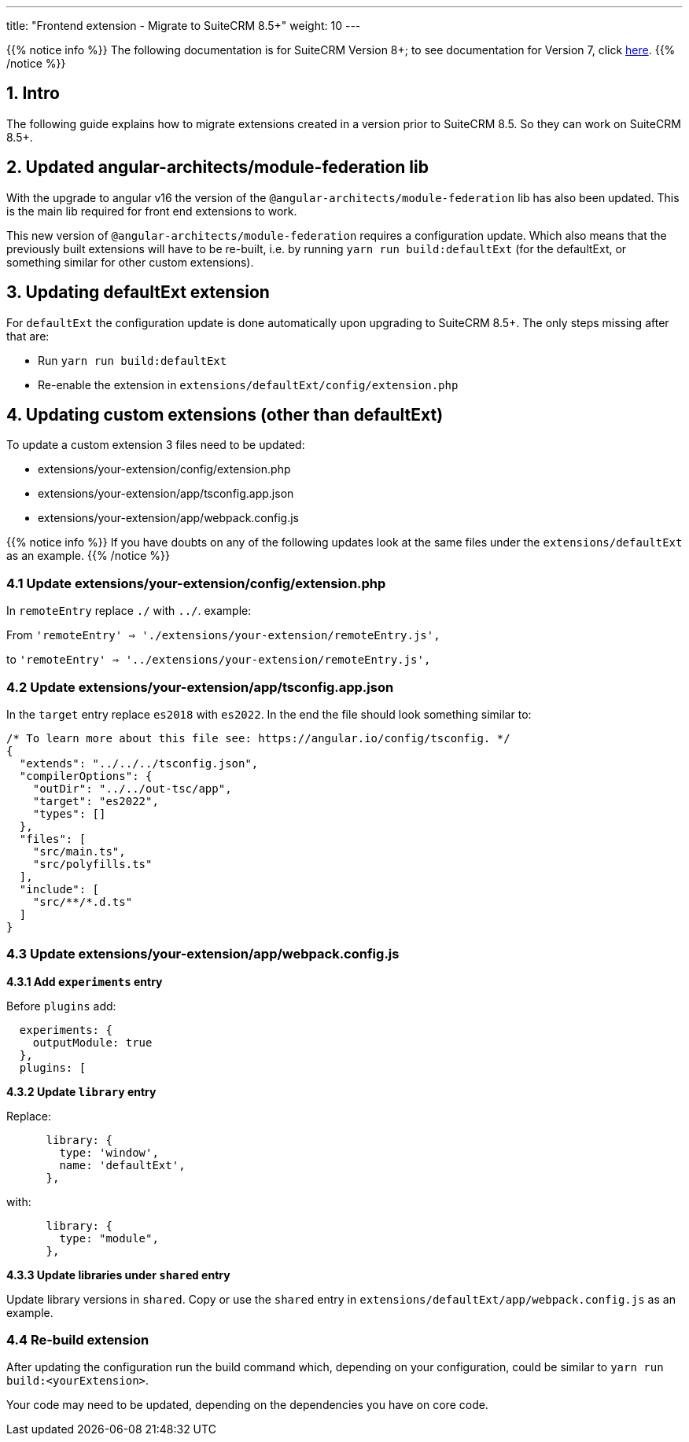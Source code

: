 ---
title: "Frontend extension - Migrate to SuiteCRM 8.5+"
weight: 10
---

:imagesdir: /images/en/8.x/developer/extensions/front-end/migration

{{% notice info %}}
The following documentation is for SuiteCRM Version 8+; to see documentation for Version 7, click link:../../../../../../developer/introduction[here].
{{% /notice %}}


== 1. Intro

The following guide explains how to migrate extensions created in a version prior to SuiteCRM 8.5. So they can work on SuiteCRM 8.5+.

== 2. Updated angular-architects/module-federation lib

With the upgrade to angular v16 the version of the `@angular-architects/module-federation` lib has also been updated. This is the main lib required for front end extensions to work.

This new version of `@angular-architects/module-federation` requires a configuration update. Which also means that the previously built extensions will have to be re-built, i.e. by running `yarn run build:defaultExt` (for the defaultExt, or something similar for other custom extensions).


== 3. Updating defaultExt extension

For `defaultExt` the configuration update is done automatically upon upgrading to SuiteCRM 8.5+. The only steps missing after that are:

- Run `yarn run build:defaultExt`
- Re-enable the extension in `extensions/defaultExt/config/extension.php`


== 4. Updating custom extensions (other than defaultExt)

To update a custom extension 3 files need to be updated:

- extensions/your-extension/config/extension.php
- extensions/your-extension/app/tsconfig.app.json
- extensions/your-extension/app/webpack.config.js

{{% notice info %}}
If you have doubts on any of the following updates look at the same files under the `extensions/defaultExt` as an example.
{{% /notice %}}


=== 4.1 Update extensions/your-extension/config/extension.php

In `remoteEntry` replace `./` with `../`. example:

From `'remoteEntry' => './extensions/your-extension/remoteEntry.js',`

to `'remoteEntry' => '../extensions/your-extension/remoteEntry.js',`


=== 4.2 Update extensions/your-extension/app/tsconfig.app.json

In the `target` entry replace `es2018` with `es2022`. In the end the file should look something similar to:

[source,json]
----
/* To learn more about this file see: https://angular.io/config/tsconfig. */
{
  "extends": "../../../tsconfig.json",
  "compilerOptions": {
    "outDir": "../../out-tsc/app",
    "target": "es2022",
    "types": []
  },
  "files": [
    "src/main.ts",
    "src/polyfills.ts"
  ],
  "include": [
    "src/**/*.d.ts"
  ]
}
----

=== 4.3 Update extensions/your-extension/app/webpack.config.js

*4.3.1 Add `experiments` entry*

Before `plugins` add:

[source,json]
----
  experiments: {
    outputModule: true
  },
  plugins: [
----

*4.3.2 Update `library` entry*

Replace:
[source,json]
----
      library: {
        type: 'window',
        name: 'defaultExt',
      },
----

with:

[source,json]
----
      library: {
        type: "module",
      },
----


*4.3.3 Update libraries under `shared` entry*

Update library versions in `shared`. Copy or use the `shared` entry in `extensions/defaultExt/app/webpack.config.js` as an example.

=== 4.4 Re-build extension

After updating the configuration run the build command which, depending on your configuration, could be similar to `yarn run build:<yourExtension>`.

Your code may need to be updated, depending on the dependencies you have on core code.

